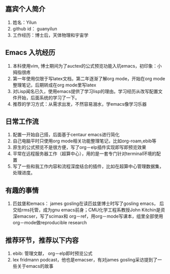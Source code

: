 ** 嘉宾个人简介
   1. 姓名：Yilun
   2. github id： guanyilun
   3. 工作经历：博士后，天体物理和宇宙学
** Emacs 入坑经历
   1. 本科使用vim, 博士期间为了auctex的公式预览功能入坑emacs，初印象：小拇指很疼
   2. 第一年使用仅限于写latex文档，第二年逐渐了解org mode，开始在org mode整理笔记，后期转成在org mode里写latex
   3. 对Lisp闻名已久，使用emacs提供了学习lisp的理由。学习经历从改写配置文件开始，后面系统的学习了一下。
   5. 推荐的学习方式：从需求出发，不然容易溺水，学emacs像学习乐器
** 日常工作流
  1. 配置一开始自己搭，后面基于centaur emacs进行简化
  2. 自己电脑平时只使用org mode相关功能整理笔记，比如org-roam,ebib等
  3. 原生的公式预览不是很方便，写了org－elp插件实现即写即预览效果
  4. 平常在远程服务器工作（超算中心），用的是一套专门针对terminal环境的配置
  5. 写了一些和我工作内容和流程深度结合的插件，比如在超算中心管理数据集，处理进度。
** 有趣的事情
  1. 匹兹堡和emacs： james gosling在读匹兹堡博士时写了gosling emacs，
     后交给rms托管，成为gnu emacs前身；CMU化学工程系教授John Kitchin是资深emacser，写了scimax和
     org－ref，用org－mode写课本，组里全部使用org－mode做reproducible research
** 推荐环节，推荐以下内容
  1. ebib: 管理文献， org－elp即时预览公式
  2. lex fridmann podcast，他也是emacser，有对james gosling采访提到了一些关于emacs的故事
